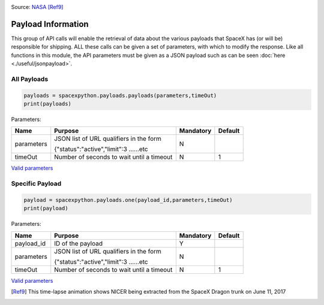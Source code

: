 .. image:: ../images/nicer.gif
   :scale: 100 %

Source: `NASA <https://www.nasa.gov/press-release/goddard/2017/nasa-neutron-star-mission-begins-science-operations>`_ [Ref9]_

Payload Information
*******************

This group of API calls will enable the retrieval of data about the various payloads that SpaceX has (or will be) responsible for shipping.
ALL these calls can be given a set of parameters, with which to modify the response.
Like all functions in this module, the API parameters must be given as a JSON payload such as can be seen :doc:`here <./useful/jsonpayload>`.

All Payloads
````````````

.. code-block:: python

    payloads = spacexpython.payloads.payloads(parameters,timeOut)
    print(payloads)

Parameters:

.. tabularcolumns:: |1|1|C|C|

+------------+-------------------------------------------+-----------+---------+
| Name       | Purpose                                   | Mandatory | Default |
+============+===========================================+===========+=========+
| parameters | JSON list of URL qualifiers in the form   |      N    |         |
+            +                                           +           +         +
|            | {"status":"active","limit":3 ......etc    |           |         |
+------------+-------------------------------------------+-----------+---------+
| timeOut    | Number of seconds to wait until a timeout |      N    |    1    |
+------------+-------------------------------------------+-----------+---------+

`Valid parameters <https://docs.spacexdata.com/?version=latest#81150545-5ab3-4552-b1f5-865b7f542033>`_

Specific Payload
````````````````

.. code-block:: python

    payload = spacexpython.payloads.one(payload_id,parameters,timeOut)
    print(payload)

Parameters:

.. tabularcolumns:: |1|1|C|C|

+---------------+-------------------------------------------+-----------+---------+
| Name          | Purpose                                   | Mandatory | Default |
+===============+===========================================+===========+=========+
| payload_id    | ID of the payload                         |      Y    |         |
+---------------+-------------------------------------------+-----------+---------+
| parameters    | JSON list of URL qualifiers in the form   |      N    |         |
+               +                                           +           +         +
|               | {"status":"active","limit":3 ......etc    |           |         |
+---------------+-------------------------------------------+-----------+---------+
| timeOut       | Number of seconds to wait until a timeout |      N    |    1    |
+---------------+-------------------------------------------+-----------+---------+

`Valid parameters <https://docs.spacexdata.com/?version=latest#290f98df-e218-4635-9012-4657cd51f67e>`_

.. [Ref9]  This time-lapse animation shows NICER being extracted from the SpaceX Dragon trunk on June 11, 2017
